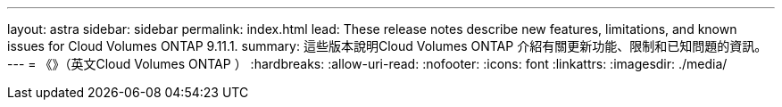 ---
layout: astra 
sidebar: sidebar 
permalink: index.html 
lead: These release notes describe new features, limitations, and known issues for Cloud Volumes ONTAP 9.11.1. 
summary: 這些版本說明Cloud Volumes ONTAP 介紹有關更新功能、限制和已知問題的資訊。 
---
= 《》（英文Cloud Volumes ONTAP ）
:hardbreaks:
:allow-uri-read: 
:nofooter: 
:icons: font
:linkattrs: 
:imagesdir: ./media/


